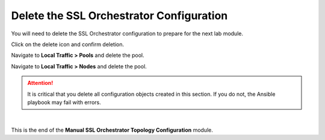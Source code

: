 Delete the SSL Orchestrator Configuration
================================================================================

You will need to delete the SSL Orchestrator configuration to prepare for the next lab module.

Click on the delete icon and confirm deletion.

.. image:: ./images/delete-1.png
   :align: left

.. image:: ./images/delete-2.png
   :align: left

.. image:: ./images/delete-3.png
   :align: left

Navigate to **Local Traffic > Pools** and delete the pool.

Navigate to **Local Traffic > Nodes** and delete the pool.


.. attention::

   It is critical that you delete all configuration objects created in this section. If you do not, the Ansible playbook may fail with errors.


|

This is the end of the **Manual SSL Orchestrator Topology Configuration** module.
